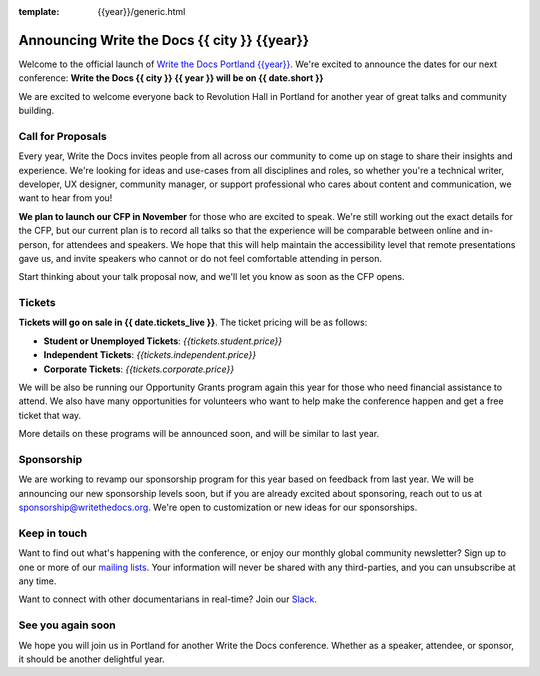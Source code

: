 :template: {{year}}/generic.html

.. post:: Oct 12, 2023
   :tags: {{shortcode}}-{{year}}

Announcing Write the Docs {{ city }} {{year}}
===========================================

Welcome to the official launch of `Write the Docs Portland {{year}} <https://www.writethedocs.org/conf/{{ shortcode }}/{{ year }}/>`_.
We're excited to announce the dates for our next conference:
**Write the Docs {{ city }} {{ year }} will be on {{ date.short }}**

We are excited to welcome everyone back to Revolution Hall in Portland for another year of great talks and community building.

Call for Proposals
------------------

Every year, Write the Docs invites people from all across our community to come up on stage to share their insights and experience.
We're looking for ideas and use-cases from all disciplines and roles, so whether you're a technical writer, developer, UX designer, community manager, or support professional who cares about content and communication, we want to hear from you!

**We plan to launch our CFP in November** for those who are excited to speak.
We're still working out the exact details for the CFP,
but our current plan is to record all talks so that the experience will be comparable between online and in-person,
for attendees and speakers.
We hope that this will help maintain the accessibility level that remote presentations gave us,
and invite speakers who cannot or do not feel comfortable attending in person.

Start thinking about your talk proposal now,
and we'll let you know as soon as the CFP opens.


Tickets
-------

**Tickets will go on sale in {{ date.tickets_live }}**.
The ticket pricing will be as follows:

* **Student or Unemployed Tickets**: *{{tickets.student.price}}*
* **Independent Tickets**: *{{tickets.independent.price}}*
* **Corporate Tickets**: *{{tickets.corporate.price}}*

We will be also be running our Opportunity Grants program again this year for those who need financial assistance to attend.
We also have many opportunities for volunteers who want to help make the conference happen and get a free ticket that way.

More details on these programs will be announced soon,
and will be similar to last year.

Sponsorship
-----------

We are working to revamp our sponsorship program for this year based on feedback from last year.
We will be announcing our new sponsorship levels soon,
but if you are already excited about sponsoring, reach out to us at sponsorship@writethedocs.org.
We're open to customization or new ideas for our sponsorships.

Keep in touch
-------------

Want to find out what's happening with the conference,
or enjoy our monthly global community newsletter?
Sign up to one or more of our `mailing lists <https://www.writethedocs.org/conf/{{ shortcode }}/{{ year }}/mailing-list/>`_. Your information will never be shared with any third-parties, and you can unsubscribe at any time.

Want to connect with other documentarians in real-time?
Join our `Slack <https://www.writethedocs.org/slack/>`_.

See you again soon
------------------

We hope you will join us in Portland for another Write the Docs conference.
Whether as a speaker, attendee, or sponsor, it should be another delightful year.
